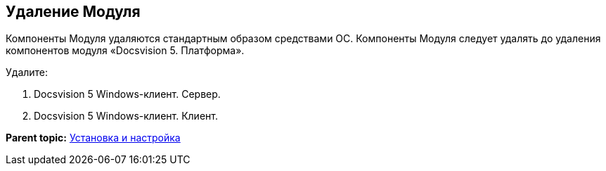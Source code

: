 [[ariaid-title1]]
== Удаление Модуля

Компоненты Модуля удаляются стандартным образом средствами ОС. Компоненты Модуля следует удалять до удаления компонентов модуля «Docsvision 5. Платформа».

Удалите:

. Docsvision 5 Windows-клиент. Сервер.
. Docsvision 5 Windows-клиент. Клиент.

*Parent topic:* xref:../topics/Install_and_configuration.adoc[Установка и настройка]
